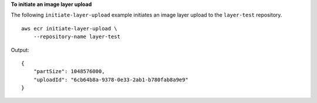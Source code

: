 **To initiate an image layer upload**

The following ``initiate-layer-upload`` example initiates an image layer upload to the ``layer-test`` repository. ::

    aws ecr initiate-layer-upload \
        --repository-name layer-test
  
Output::

    {
        "partSize": 1048576000,
        "uploadId": "6cb64b8a-9378-0e33-2ab1-b780fab8a9e9"
    }
